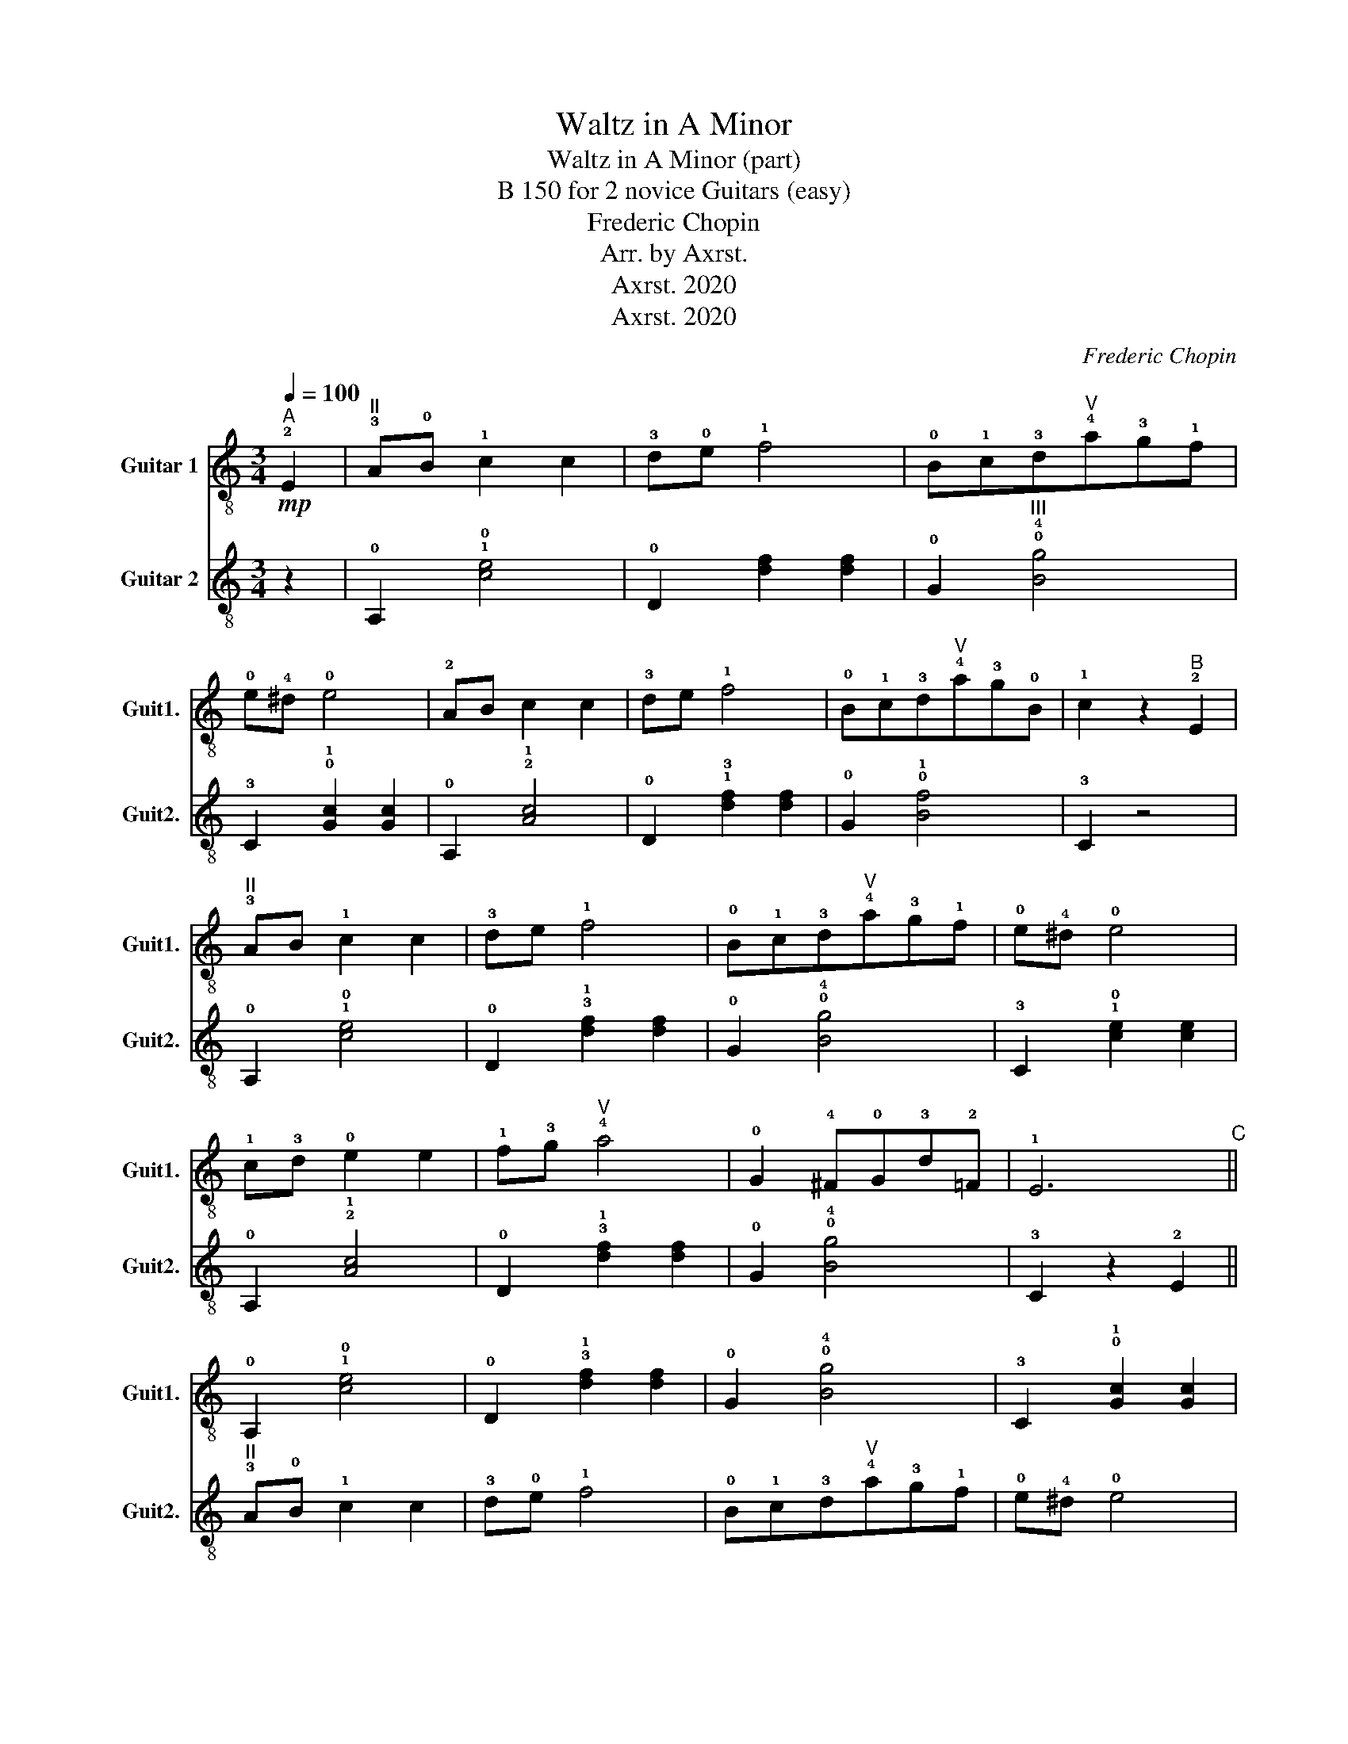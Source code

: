 X:1
T:Waltz in A Minor
T:Waltz in A Minor (part)
T:B 150 for 2 novice Guitars (easy) 
T:Frederic Chopin
T:Arr. by Axrst.
T:Axrst. 2020
T:Axrst. 2020
C:Frederic Chopin
Z:Axrst. 2020
%%score 1 2
L:1/8
Q:1/4=100
M:3/4
K:C
V:1 treble-8 nm="Guitar 1" snm="Guit1."
V:2 treble-8 nm="Guitar 2" snm="Guit2."
V:1
"^A"!mp! !2!E2 |"^II" !3!A!0!B !1!c2 c2 | !3!d!0!e !1!f4 | !0!B!1!c!3!d"^V"!4!a!3!g!1!f | %4
 !0!e!4!^d !0!e4 | !2!AB c2 c2 | !3!de !1!f4 | !0!B!1!c!3!d"^V"!4!a!3!g!0!B | !1!c2 z2"^B" !2!E2 | %9
"^II" !3!AB !1!c2 c2 | !3!de !1!f4 | !0!B!1!c!3!d"^V"!4!a!3!g!1!f | !0!e!4!^d !0!e4 | %13
 !1!c!3!d !0!e2 e2 | !1!f!3!g"^V" !4!a4 | !0!G2 !4!^F!0!G!3!d!2!=F | !1!E6"^C" || %17
 !0!A,2 !1!!0![ce]4 | !0!D2 !3!!1![df]2 [df]2 | !0!G2 !0!!4![Bg]4 | !3!C2 !0!!1![Gc]2 [Gc]2 | %21
 !0!A,2 !1!!0![ce]4 | !0!D2 !3!!1![df]2 [df]2 | !0!G2 !0!!1![Bf]4 | !3!C2 z2"^D" z2 | %25
 !0!A,2 !2!!1![Ac]4 | !0!D4 z2 | !0!E,2"^II" !2!^F,2"^IV" !4!^G,2 | !0!A,2 !1!!0![ce]2 [ce]2 | %29
 !3!C2 !2!!1![Ac]4 | !0!D4 z2 | !0!E,6 | !0!A,4 z2 |] %33
V:2
 z2 | !0!A,2 !1!!0![ce]4 | !0!D2 [df]2 [df]2 | !0!G2"^III" !0!!4![Bg]4 | !3!C2 !0!!1![Gc]2 [Gc]2 | %5
 !0!A,2 !2!!1![Ac]4 | !0!D2 !1!!3![df]2 [df]2 | !0!G2 !0!!1![Bf]4 | !3!C2 z4 | !0!A,2 !1!!0![ce]4 | %10
 !0!D2 !3!!1![df]2 [df]2 | !0!G2 !0!!4![Bg]4 | !3!C2 !1!!0![ce]2 [ce]2 | !0!A,2 !2!!1![Ac]4 | %14
 !0!D2 !3!!1![df]2 [df]2 | !0!G2 !0!!4![Bg]4 | !3!C2 z2 !2!E2 ||"^II" !3!A!0!B !1!c2 c2 | %18
 !3!d!0!e !1!f4 | !0!B!1!c!3!d"^V"!4!a!3!g!1!f | !0!e!4!^d !0!e4 | !2!A!0!B !1!c2 c2 | %22
 !3!d!0!e !1!f4 | !0!B!1!c!3!d"^V"!4!a!3!g!0!B | !1!c2 z2 !2!E2 |"^II" !3!A!0!B !1!c2 c2 | %26
 !3!d!0!e !1!f4 | z !2!E!1!^D!2!E!0!B!0!=D | !3!C4 z2 | %29
 z"^VIII" !4!c'!3!b!1!a"^VIII"!4!g"^VI"!2!f | !0!e!3!d!2!^c!3!d!0!e!1!f | %31
 !0!e2 !4!^d!0!e!2!f!1!^G | !2!A4 z2 |] %33

